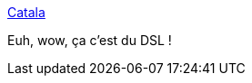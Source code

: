 :jbake-type: post
:jbake-status: published
:jbake-title: Catala
:jbake-tags: dsl,loi,programming,_mois_nov.,_année_2020
:jbake-date: 2020-11-02
:jbake-depth: ../
:jbake-uri: shaarli/1604323960000.adoc
:jbake-source: https://nicolas-delsaux.hd.free.fr/Shaarli?searchterm=https%3A%2F%2Fcatala-lang.org%2F&searchtags=dsl+loi+programming+_mois_nov.+_ann%C3%A9e_2020
:jbake-style: shaarli

https://catala-lang.org/[Catala]

Euh, wow, ça c'est du DSL !

